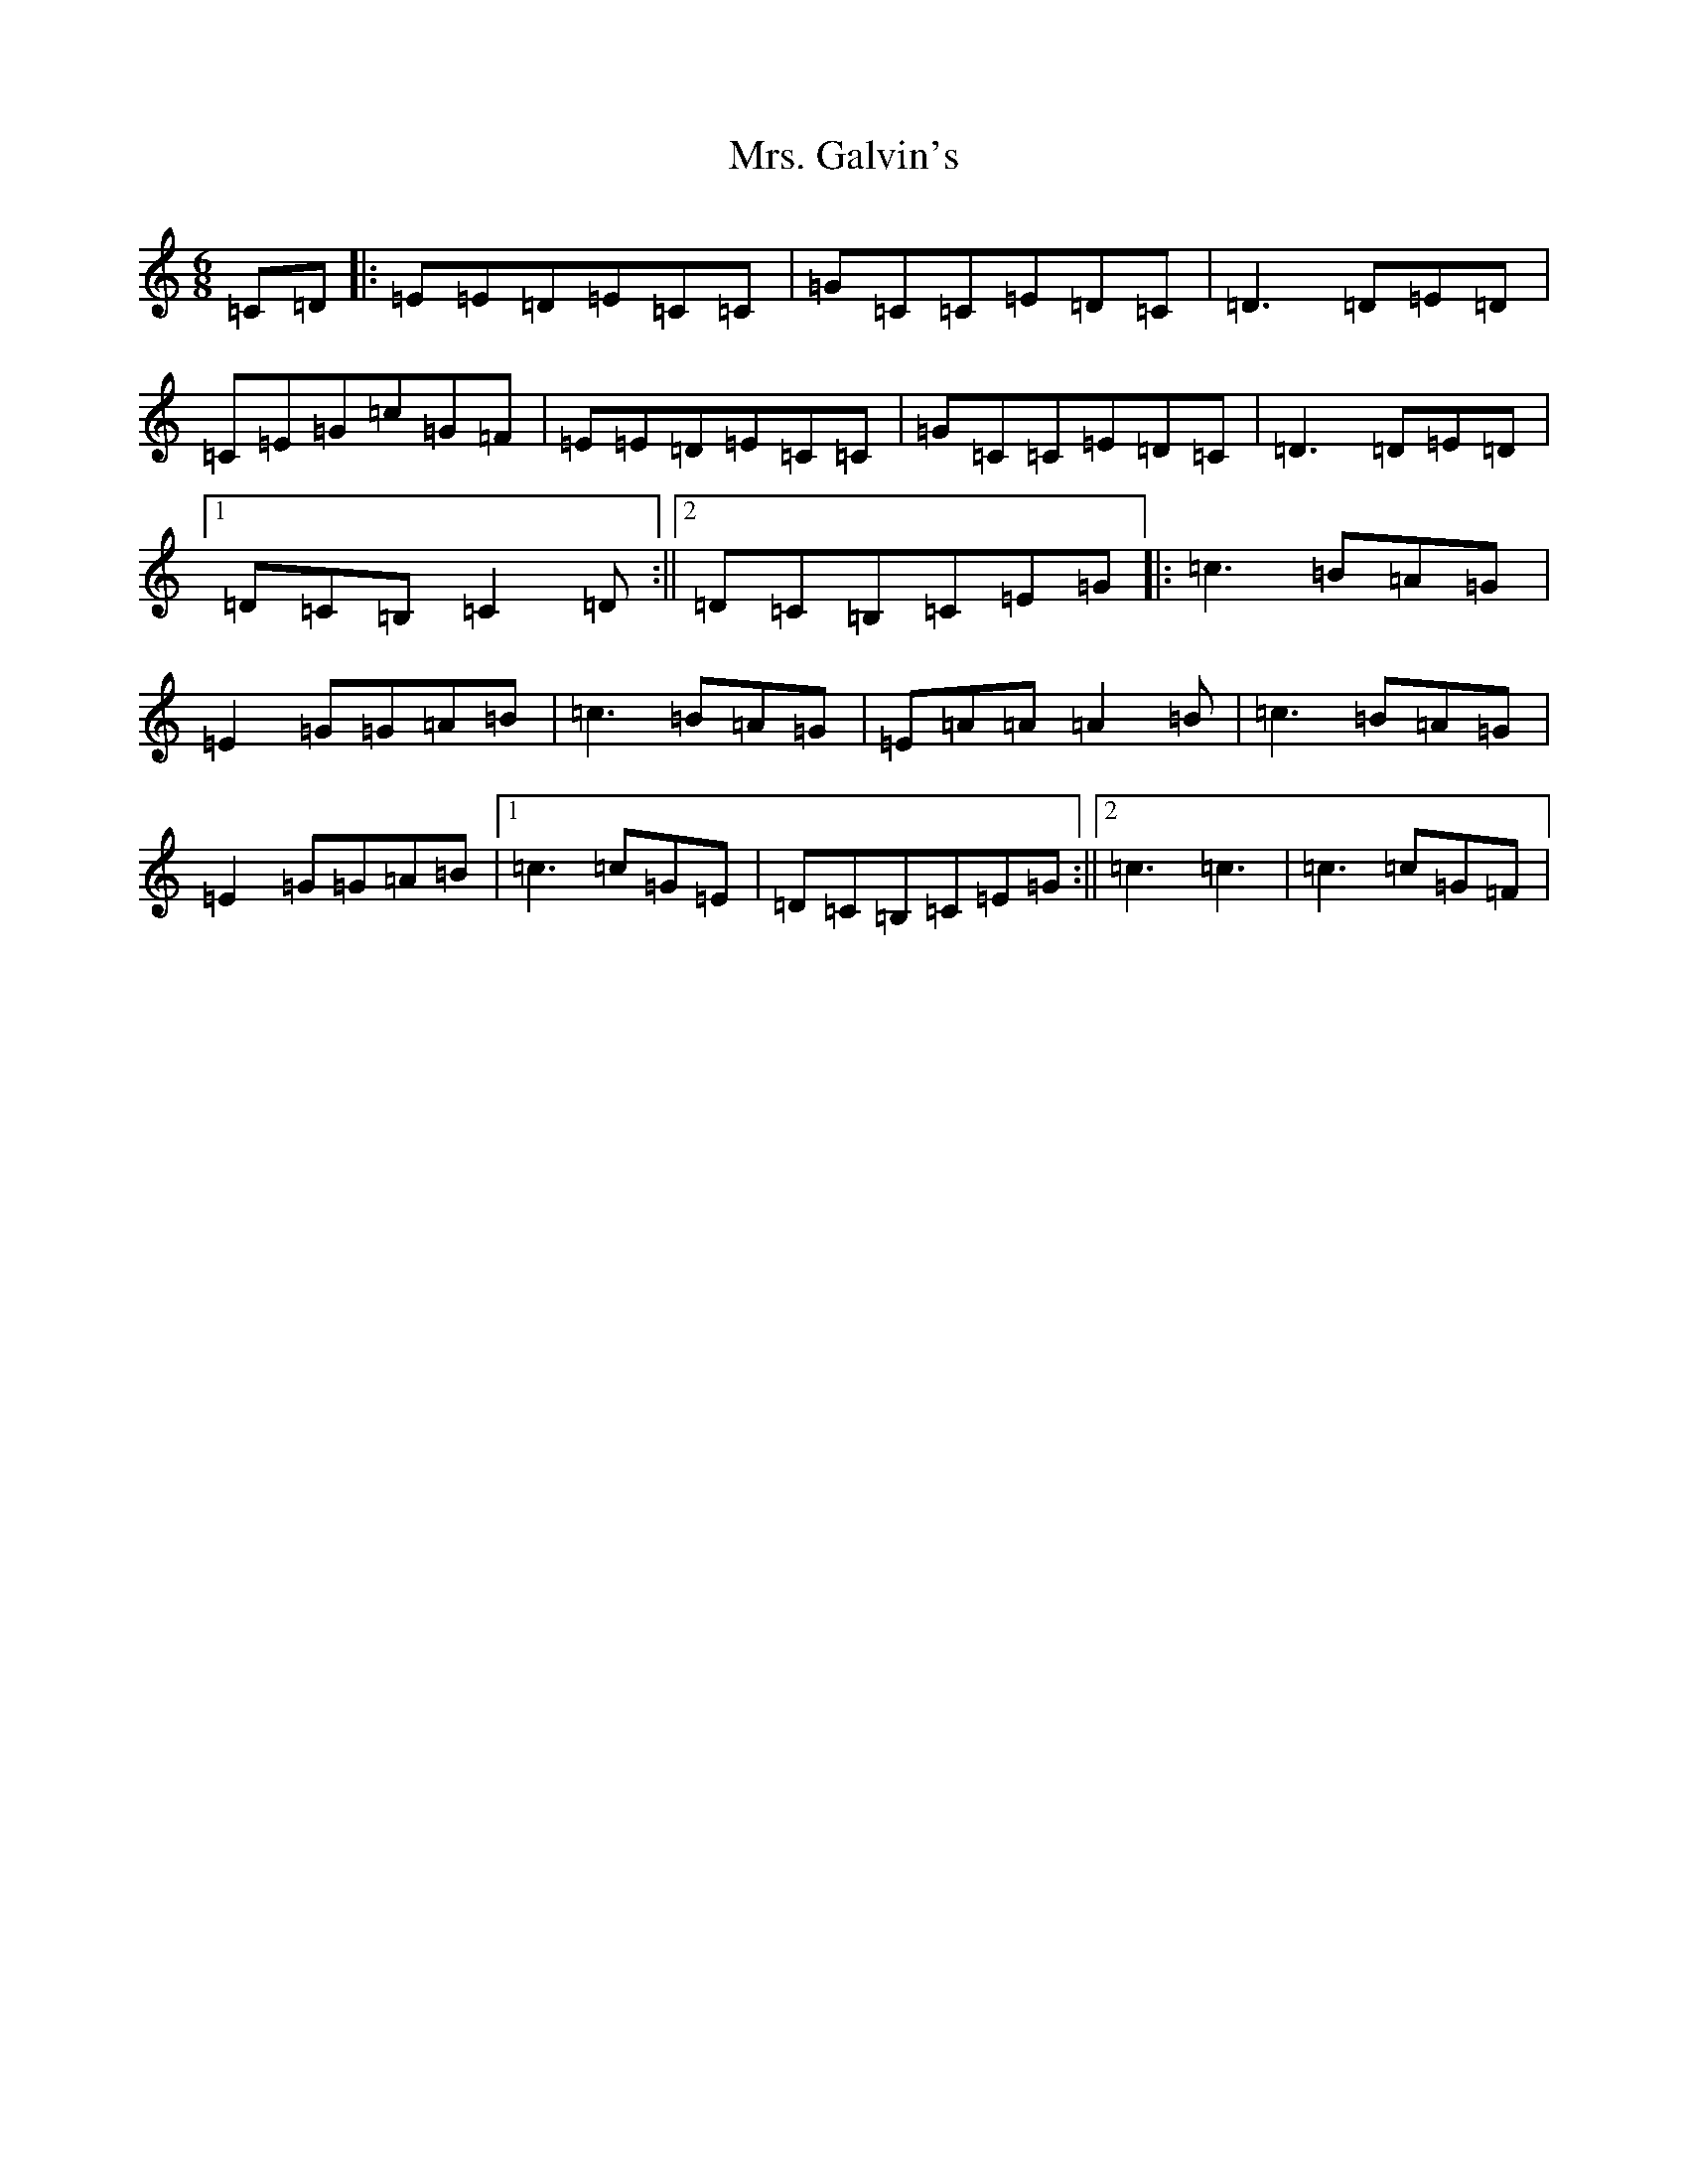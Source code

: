 X: 14911
T: Mrs. Galvin's
S: https://thesession.org/tunes/10733#setting10733
Z: G Major
R: jig
M: 6/8
L: 1/8
K: C Major
=C=D|:=E=E=D=E=C=C|=G=C=C=E=D=C|=D3=D=E=D|=C=E=G=c=G=F|=E=E=D=E=C=C|=G=C=C=E=D=C|=D3=D=E=D|1=D=C=B,=C2=D:||2=D=C=B,=C=E=G|:=c3=B=A=G|=E2=G=G=A=B|=c3=B=A=G|=E=A=A=A2=B|=c3=B=A=G|=E2=G=G=A=B|1=c3=c=G=E|=D=C=B,=C=E=G:||2=c3=c3|=c3=c=G=F|